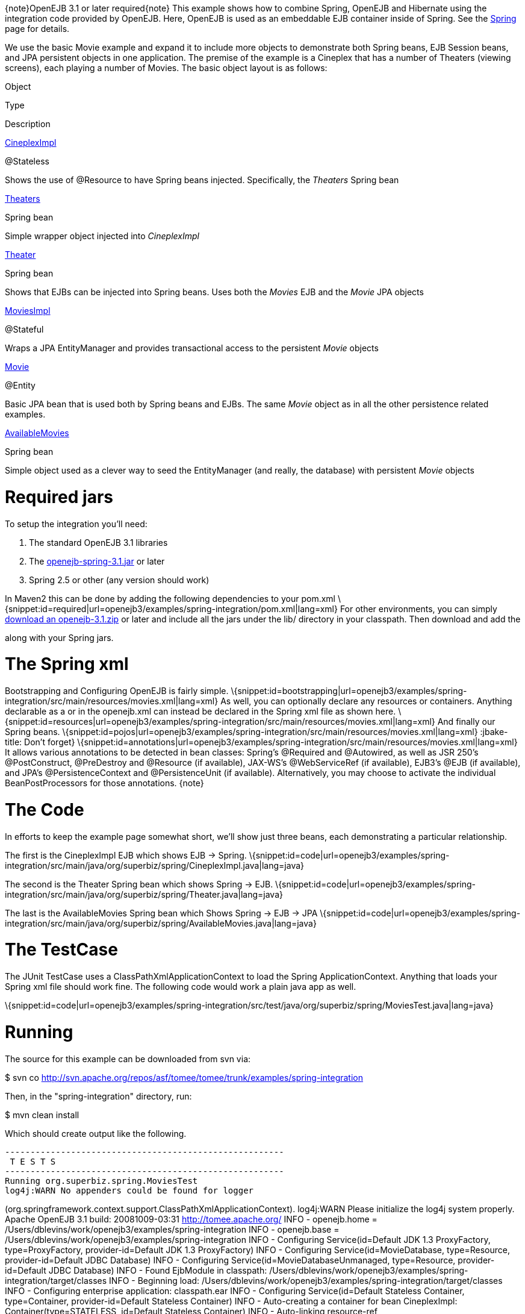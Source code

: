 :index-group: Spring
:jbake-type: page
:jbake-status: published
:jbake-title: Spring EJB and JPA

\{note}OpenEJB 3.1 or later required\{note} This example shows
how to combine Spring, OpenEJB and Hibernate using the integration code
provided by OpenEJB. Here, OpenEJB is used as an embeddable EJB
container inside of Spring. See the link:spring.html[Spring] page for
details.

We use the basic Movie example and expand it to include more objects to
demonstrate both Spring beans, EJB Session beans, and JPA persistent
objects in one application. The premise of the example is a Cineplex
that has a number of Theaters (viewing screens), each playing a number
of Movies. The basic object layout is as follows:

Object

Type

Description

http://svn.apache.org/repos/asf/tomee/tomee/trunk/examples/spring-integration/src/main/java/org/superbiz/spring/CineplexImpl.java[CineplexImpl]

@Stateless

Shows the use of @Resource to have Spring beans injected. Specifically,
the _Theaters_ Spring bean

http://svn.apache.org/repos/asf/tomee/tomee/trunk/examples/spring-integration/src/main/java/org/superbiz/spring/Theaters.java[Theaters]

Spring bean

Simple wrapper object injected into _CineplexImpl_

http://svn.apache.org/repos/asf/tomee/tomee/trunk/examples/spring-integration/src/main/java/org/superbiz/spring/Theater.java[Theater]

Spring bean

Shows that EJBs can be injected into Spring beans. Uses both the
_Movies_ EJB and the _Movie_ JPA objects

http://svn.apache.org/repos/asf/tomee/tomee/trunk/examples/spring-integration/src/main/java/org/superbiz/spring/MoviesImpl.java[MoviesImpl]

@Stateful

Wraps a JPA EntityManager and provides transactional access to the
persistent _Movie_ objects

http://svn.apache.org/repos/asf/tomee/tomee/trunk/examples/spring-integration/src/main/java/org/superbiz/spring/Movie.java[Movie]

@Entity

Basic JPA bean that is used both by Spring beans and EJBs. The same
_Movie_ object as in all the other persistence related examples.

http://svn.apache.org/repos/asf/tomee/tomee/trunk/examples/spring-integration/src/main/java/org/superbiz/spring/AvailableMovies.java[AvailableMovies]

Spring bean

Simple object used as a clever way to seed the EntityManager (and
really, the database) with persistent _Movie_ objects

# Required jars

To setup the integration you'll need:

[arabic]
. The standard OpenEJB 3.1 libraries
. The
https://repository.apache.org/content/groups/public/org/apache/openejb/openejb-spring/3.1.2/openejb-spring-3.1.2.jar[openejb-spring-3.1.jar]
or later
. Spring 2.5 or other (any version should work)

In Maven2 this can be done by adding the following dependencies to your
pom.xml
\{snippet:id=required|url=openejb3/examples/spring-integration/pom.xml|lang=xml}
For other environments, you can simply link:downloads.html[download an
openejb-3.1.zip] or later and include all the jars under the lib/
directory in your classpath. Then download and add the
[openejb-spring-3.1.jar|http://people.apache.org/repo/m2-ibiblio-rsync-repository/org/apache/openejb/openejb-spring/3.1/openejb-spring-3.1.jar]
along with your Spring jars.

# The Spring xml

Bootstrapping and Configuring OpenEJB is fairly simple.
\{snippet:id=bootstrapping|url=openejb3/examples/spring-integration/src/main/resources/movies.xml|lang=xml}
As well, you can optionally declare any resources or containers.
Anything declarable as a or in the openejb.xml can instead be declared
in the Spring xml file as shown here.
\{snippet:id=resources|url=openejb3/examples/spring-integration/src/main/resources/movies.xml|lang=xml}
And finally our Spring beans.
\{snippet:id=pojos|url=openejb3/examples/spring-integration/src/main/resources/movies.xml|lang=xml}
:jbake-title: Don't forget}
\{snippet:id=annotations|url=openejb3/examples/spring-integration/src/main/resources/movies.xml|lang=xml}
It allows various annotations to be detected in bean classes: Spring's
@Required and @Autowired, as well as JSR 250's @PostConstruct,
@PreDestroy and @Resource (if available), JAX-WS's @WebServiceRef (if
available), EJB3's @EJB (if available), and JPA's @PersistenceContext
and @PersistenceUnit (if available). Alternatively, you may choose to
activate the individual BeanPostProcessors for those annotations.
\{note}

# The Code

In efforts to keep the example page somewhat short, we'll show just
three beans, each demonstrating a particular relationship.

The first is the CineplexImpl EJB which shows EJB -> Spring.
\{snippet:id=code|url=openejb3/examples/spring-integration/src/main/java/org/superbiz/spring/CineplexImpl.java|lang=java}

The second is the Theater Spring bean which shows Spring -> EJB.
\{snippet:id=code|url=openejb3/examples/spring-integration/src/main/java/org/superbiz/spring/Theater.java|lang=java}

The last is the AvailableMovies Spring bean which Shows Spring -> EJB ->
JPA
\{snippet:id=code|url=openejb3/examples/spring-integration/src/main/java/org/superbiz/spring/AvailableMovies.java|lang=java}

# The TestCase

The JUnit TestCase uses a ClassPathXmlApplicationContext to load the
Spring ApplicationContext. Anything that loads your Spring xml file
should work fine. The following code would work a plain java app as
well.

\{snippet:id=code|url=openejb3/examples/spring-integration/src/test/java/org/superbiz/spring/MoviesTest.java|lang=java}

# Running

The source for this example can be downloaded from svn via:

$ svn co
http://svn.apache.org/repos/asf/tomee/tomee/trunk/examples/spring-integration

Then, in the "spring-integration" directory, run:

$ mvn clean install

Which should create output like the following.

....
-------------------------------------------------------
 T E S T S
-------------------------------------------------------
Running org.superbiz.spring.MoviesTest
log4j:WARN No appenders could be found for logger
....

(org.springframework.context.support.ClassPathXmlApplicationContext).
log4j:WARN Please initialize the log4j system properly. Apache OpenEJB
3.1 build: 20081009-03:31 http://tomee.apache.org/ INFO - openejb.home =
/Users/dblevins/work/openejb3/examples/spring-integration INFO -
openejb.base = /Users/dblevins/work/openejb3/examples/spring-integration
INFO - Configuring Service(id=Default JDK 1.3 ProxyFactory,
type=ProxyFactory, provider-id=Default JDK 1.3 ProxyFactory) INFO -
Configuring Service(id=MovieDatabase, type=Resource, provider-id=Default
JDBC Database) INFO - Configuring Service(id=MovieDatabaseUnmanaged,
type=Resource, provider-id=Default JDBC Database) INFO - Found EjbModule
in classpath:
/Users/dblevins/work/openejb3/examples/spring-integration/target/classes
INFO - Beginning load:
/Users/dblevins/work/openejb3/examples/spring-integration/target/classes
INFO - Configuring enterprise application: classpath.ear INFO -
Configuring Service(id=Default Stateless Container, type=Container,
provider-id=Default Stateless Container) INFO - Auto-creating a
container for bean CineplexImpl: Container(type=STATELESS, id=Default
Stateless Container) INFO - Auto-linking resource-ref
'org.superbiz.spring.CineplexImpl/theaters' in bean CineplexImpl to
Resource(id=theaters) INFO - Configuring Service(id=Default Stateful
Container, type=Container, provider-id=Default Stateful Container) INFO
- Auto-creating a container for bean Movies: Container(type=STATEFUL,
id=Default Stateful Container) INFO - Configuring
PersistenceUnit(name=movie-unit,
provider=org.hibernate.ejb.HibernatePersistence) INFO - Enterprise
application "classpath.ear" loaded. INFO - Assembling app: classpath.ear
INFO - PersistenceUnit(name=movie-unit,
provider=org.hibernate.ejb.HibernatePersistence) INFO -
Jndi(name=CineplexImplLocal) --> Ejb(deployment-id=CineplexImpl) INFO -
Jndi(name=MoviesLocal) --> Ejb(deployment-id=Movies) INFO - Created
Ejb(deployment-id=Movies, ejb-name=Movies, container=Default Stateful
Container) INFO - Created Ejb(deployment-id=CineplexImpl,
ejb-name=CineplexImpl, container=Default Stateless Container) INFO -
Deployed Application(path=classpath.ear) INFO - Exported EJB Movies with
interface org.superbiz.spring.Movies to Spring bean MoviesLocal INFO -
Exported EJB CineplexImpl with interface org.superbiz.spring.Cineplex to
Spring bean CineplexImplLocal Tests run: 1, Failures: 0, Errors: 0,
Skipped: 0, Time elapsed: 3.141 sec

....
Results :

Tests run: 1, Failures: 0, Errors: 0, Skipped: 0
....
